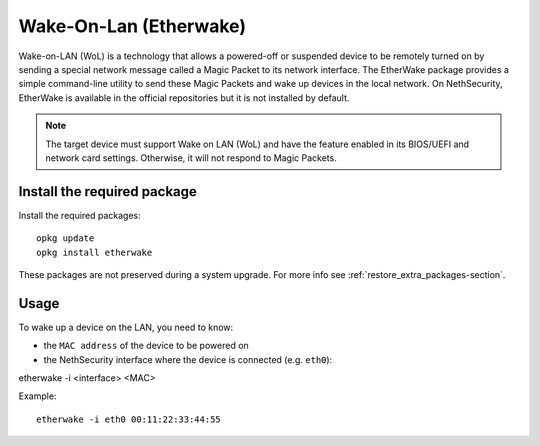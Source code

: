 =======================
Wake-On-Lan (Etherwake)
=======================

Wake-on-LAN (WoL) is a technology that allows a powered-off or suspended device to be remotely turned on by sending a special network message called a Magic Packet to its network interface.
The EtherWake package provides a simple command-line utility to send these Magic Packets and wake up devices in the local network.
On NethSecurity, EtherWake is available in the official repositories but it is not installed by default.

.. note::
    The target device must support Wake on LAN (WoL) and have the feature enabled in its BIOS/UEFI and network card settings. Otherwise, it will not respond to Magic Packets.

Install the required package
----------------------------

Install the required packages::

    opkg update
    opkg install etherwake

These packages are not preserved during a system upgrade. For more info see :ref:`restore_extra_packages-section`.

Usage
-----

To wake up a device on the LAN, you need to know:

- the ``MAC address`` of the device to be powered on
- the NethSecurity interface where the device is connected (e.g. ``eth0``)::

etherwake -i <interface> <MAC>

Example::

    etherwake -i eth0 00:11:22:33:44:55

